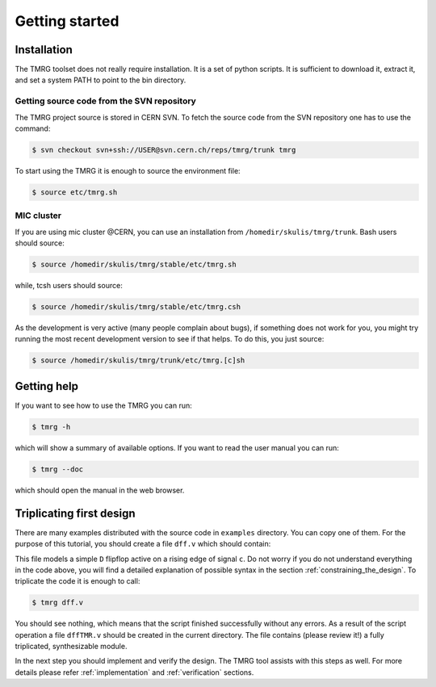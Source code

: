 Getting started
###############

Installation
============

The TMRG toolset does not really require installation. It is a set of python scripts.
It is sufficient to download it, extract it, and set a system PATH to point to the bin directory.

Getting source code from the SVN repository
-------------------------------------------

The TMRG project source is stored in CERN SVN. To fetch the source code from the SVN repository one has to use the command:

.. code-block:: bash

    $ svn checkout svn+ssh://USER@svn.cern.ch/reps/tmrg/trunk tmrg

To start using the TMRG it is enough to source the environment file:

.. code-block:: bash

    $ source etc/tmrg.sh

MIC cluster
-----------

If you are using mic cluster @CERN, you can use an installation from  ``/homedir/skulis/tmrg/trunk``.
Bash users should source:

.. code-block:: bash

    $ source /homedir/skulis/tmrg/stable/etc/tmrg.sh

while, tcsh users should source:

.. code-block:: bash

    $ source /homedir/skulis/tmrg/stable/etc/tmrg.csh

As the development is very active (many people complain about bugs), if something does not work for you, you might try running the most recent development version to see if that helps.
To do this, you just source:

.. code-block:: bash

    $ source /homedir/skulis/tmrg/trunk/etc/tmrg.[c]sh


Getting help
=============

If you want to see how to use the TMRG you can run:

.. code-block:: bash

    $ tmrg -h

which will show a summary of available options. If you want to read the user manual you can run:

.. code-block:: bash

    $ tmrg --doc

which should open the manual in the web browser.

Triplicating first design
=========================

There are many examples distributed with the source code in ``examples`` directory.
You can copy one of them. For the purpose of this tutorial, you should create a file ``dff.v`` which should contain:

.. code-block:: verilog
   :linenos:

   module dff(d,c,q);
     // tmrg default triplicate
     input d,c;
     output q;
     reg q;
     wire dVoted=d;
     always @(posedge c)
       q<=dVoted;
   endmodule

This file models a simple ``D`` flipflop active on a rising edge of signal ``c``.
Do not worry if you do not understand everything in the code above, you will find a detailed explanation of possible syntax in the section :ref:`constraining_the_design`.
To triplicate the code it is enough to call:

.. code-block:: bash

    $ tmrg dff.v

You should see nothing, which means that the script finished successfully without any errors.
As a result of the script operation a file ``dffTMR.v`` should be created in the current directory. 
The file contains  (please review it!) a fully triplicated, synthesizable module.


In the next step you should implement and verify the design. The TMRG tool assists with this steps as well.
For more details please refer :ref:`implementation` and  :ref:`verification` sections.

